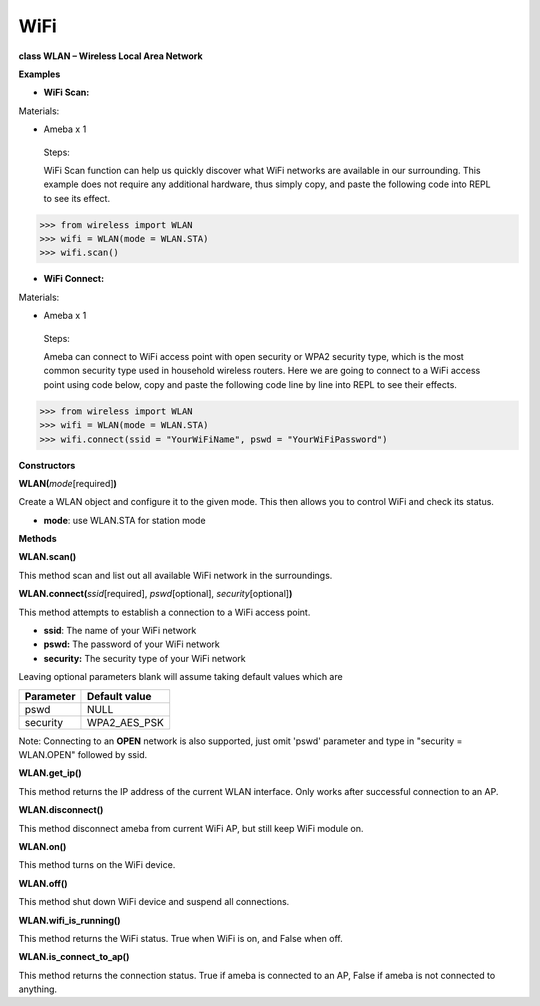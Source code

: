 WiFi
====


**class WLAN – Wireless Local Area Network**

**Examples**

-  **WiFi Scan:**

Materials:

-  Ameba x 1

..

   Steps:

   WiFi Scan function can help us quickly discover what WiFi networks
   are available in our surrounding. This example does not require any
   additional hardware, thus simply copy, and paste the following code
   into REPL to see its effect.


>>> from wireless import WLAN
>>> wifi = WLAN(mode = WLAN.STA)
>>> wifi.scan()


-  **WiFi Connect:**

Materials:

-  Ameba x 1

..

   Steps:

   Ameba can connect to WiFi access point with open security or WPA2
   security type, which is the most common security type used in
   household wireless routers. Here we are going to connect to a WiFi
   access point using code below, copy and paste the following code line
   by line into REPL to see their effects.

>>> from wireless import WLAN
>>> wifi = WLAN(mode = WLAN.STA)
>>> wifi.connect(ssid = "YourWiFiName", pswd = "YourWiFiPassword")


**Constructors**

**WLAN(**\ *mode*\ [required]\ **)**

Create a WLAN object and configure it to the given mode. This then
allows you to control WiFi and check its status.

-  **mode**: use WLAN.STA for station mode

**Methods**

**WLAN.scan()**

This method scan and list out all available WiFi network in the
surroundings.

**WLAN.connect(**\ *ssid*\ [required], *pswd*\ [optional],
*security*\ [optional]\ **)**

This method attempts to establish a connection to a WiFi access point.

-  **ssid**: The name of your WiFi network

-  **pswd:** The password of your WiFi network

-  **security:** The security type of your WiFi network

Leaving optional parameters blank will assume taking default values
which are

========= =============
Parameter Default value
========= =============
pswd      NULL
security  WPA2_AES_PSK
========= =============

Note: Connecting to an **OPEN** network is also supported, just omit
'pswd' parameter and type in "security = WLAN.OPEN" followed by ssid.

**WLAN.get_ip()**

This method returns the IP address of the current WLAN interface. Only
works after successful connection to an AP.

**WLAN.disconnect()**

This method disconnect ameba from current WiFi AP, but still keep WiFi
module on.

**WLAN.on()**

This method turns on the WiFi device.

**WLAN.off()**

This method shut down WiFi device and suspend all connections.

**WLAN.wifi_is_running()**

This method returns the WiFi status. True when WiFi is on, and False
when off.

**WLAN.is_connect_to_ap()**

This method returns the connection status. True if ameba is connected to
an AP, False if ameba is not connected to anything.
